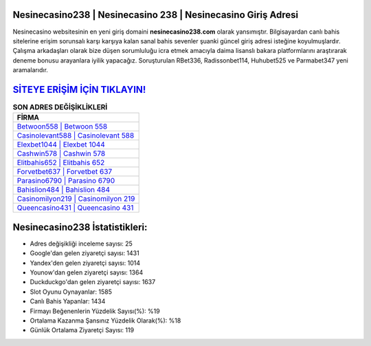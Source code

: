 ﻿Nesinecasino238 | Nesinecasino 238 | Nesinecasino Giriş Adresi
===================================

.. image:: images/nesinecasino-giris.jpg
   :width: 600
   
Nesinecasino websitesinin en yeni giriş domaini **nesinecasino238.com** olarak yansımıştır. Bilgisayardan canlı bahis sitelerine erişim sorunsalı karşı karşıya kalan sanal bahis sevenler şuanki güncel giriş adresi isteğine koyulmuşlardır. Çalışma arkadaşları olarak bize düşen sorumluluğu icra etmek amacıyla daima lisanslı bakara platformlarını araştırarak deneme bonusu arayanlara iyilik yapacağız. Soruşturulan RBet336, Radissonbet114, Huhubet525 ve Parmabet347 yeni aramalarıdır.

`SİTEYE ERİŞİM İÇİN TIKLAYIN! <https://urlday.cc/git>`_
==============

.. list-table:: **SON ADRES DEĞİŞİKLİKLERİ**
   :widths: 100
   :header-rows: 1

   * - FİRMA
   * - `Betwoon558 | Betwoon 558 <betwoon558-betwoon-558-betwoon-giris-adresi.html>`_
   * - `Casinolevant588 | Casinolevant 588 <casinolevant588-casinolevant-588-casinolevant-giris-adresi.html>`_
   * - `Elexbet1044 | Elexbet 1044 <elexbet1044-elexbet-1044-elexbet-giris-adresi.html>`_	 
   * - `Cashwin578 | Cashwin 578 <cashwin578-cashwin-578-cashwin-giris-adresi.html>`_	 
   * - `Elitbahis652 | Elitbahis 652 <elitbahis652-elitbahis-652-elitbahis-giris-adresi.html>`_ 
   * - `Forvetbet637 | Forvetbet 637 <forvetbet637-forvetbet-637-forvetbet-giris-adresi.html>`_
   * - `Parasino6790 | Parasino 6790 <parasino6790-parasino-6790-parasino-giris-adresi.html>`_	 
   * - `Bahislion484 | Bahislion 484 <bahislion484-bahislion-484-bahislion-giris-adresi.html>`_
   * - `Casinomilyon219 | Casinomilyon 219 <casinomilyon219-casinomilyon-219-casinomilyon-giris-adresi.html>`_
   * - `Queencasino431 | Queencasino 431 <queencasino431-queencasino-431-queencasino-giris-adresi.html>`_
	 
Nesinecasino238 İstatistikleri:
===================================	 
* Adres değişikliği inceleme sayısı: 25
* Google'dan gelen ziyaretçi sayısı: 1431
* Yandex'den gelen ziyaretçi sayısı: 1014
* Younow'dan gelen ziyaretçi sayısı: 1364
* Duckduckgo'dan gelen ziyaretçi sayısı: 1637
* Slot Oyunu Oynayanlar: 1585
* Canlı Bahis Yapanlar: 1434
* Firmayı Beğenenlerin Yüzdelik Sayısı(%): %19
* Ortalama Kazanma Şansınız Yüzdelik Olarak(%): %18
* Günlük Ortalama Ziyaretçi Sayısı: 119

